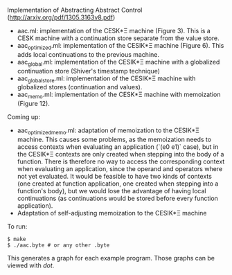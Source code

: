 Implementation of Abstracting Abstract Control (http://arxiv.org/pdf/1305.3163v8.pdf)

  - aac.ml: implementation of the CESK*Ξ machine (Figure 3). This is a CESK
    machine with a continuation store separate from the value store.
  - aac_optimized.ml: implementation of the CESIK*Ξ machine (Figure 6). This
    adds local continuations to the previous machine.
  - aac_global.ml: implementation of the CESIK*Ξ machine with a globalized
    continuation store (Shiver's timestamp technique)
  - aac_global_store.ml: implementation of the CESIK*Ξ machine with globalized
    stores (continuation and values).
  - aac_memo.ml: implementation of the CESK*Ξ machine with memoization
    (Figure 12).

Coming up:
  - aac_optimized_memo.ml: adaptation of memoization to the CESIK*Ξ
    machine. This causes some problems, as the memoization needs to access
    contexts when evaluating an application (`(e0 e1)` case), but in the CESIK*Ξ
    contexts are only created when stepping into the body of a function. There
    is therefore no way to access the corresponding context when evaluating an
    application, since the operand and operators where not yet evaluated. It
    would be feasible to have two kinds of contexts (one created at function
    application, one created when stepping into a function's body), but we would
    lose the advantage of having local continuations (as continuations would be
    stored before every function application).
  - Adaptation of self-adjusting memoization to the CESIK*Ξ machine

To run:
#+BEGIN_SRC
$ make
$ ./aac.byte # or any other .byte
#+END_SRC

This generates a graph for each example program. Those graphs can be viewed with
/dot/.
